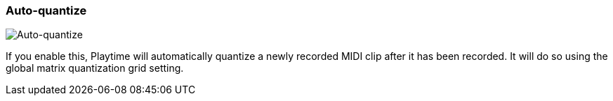 ifdef::pdf-theme[[[inspector-matrix-recording-auto-quantize,Auto-quantize]]]
ifndef::pdf-theme[[[inspector-matrix-recording-auto-quantize,Auto-quantize]]]
=== Auto-quantize

image::playtime::generated/screenshots/elements/inspector/matrix/recording-auto-quantize.png[Auto-quantize]

If you enable this, Playtime will automatically quantize a newly recorded MIDI clip after it has been recorded. It will do so using the global matrix quantization grid setting.


